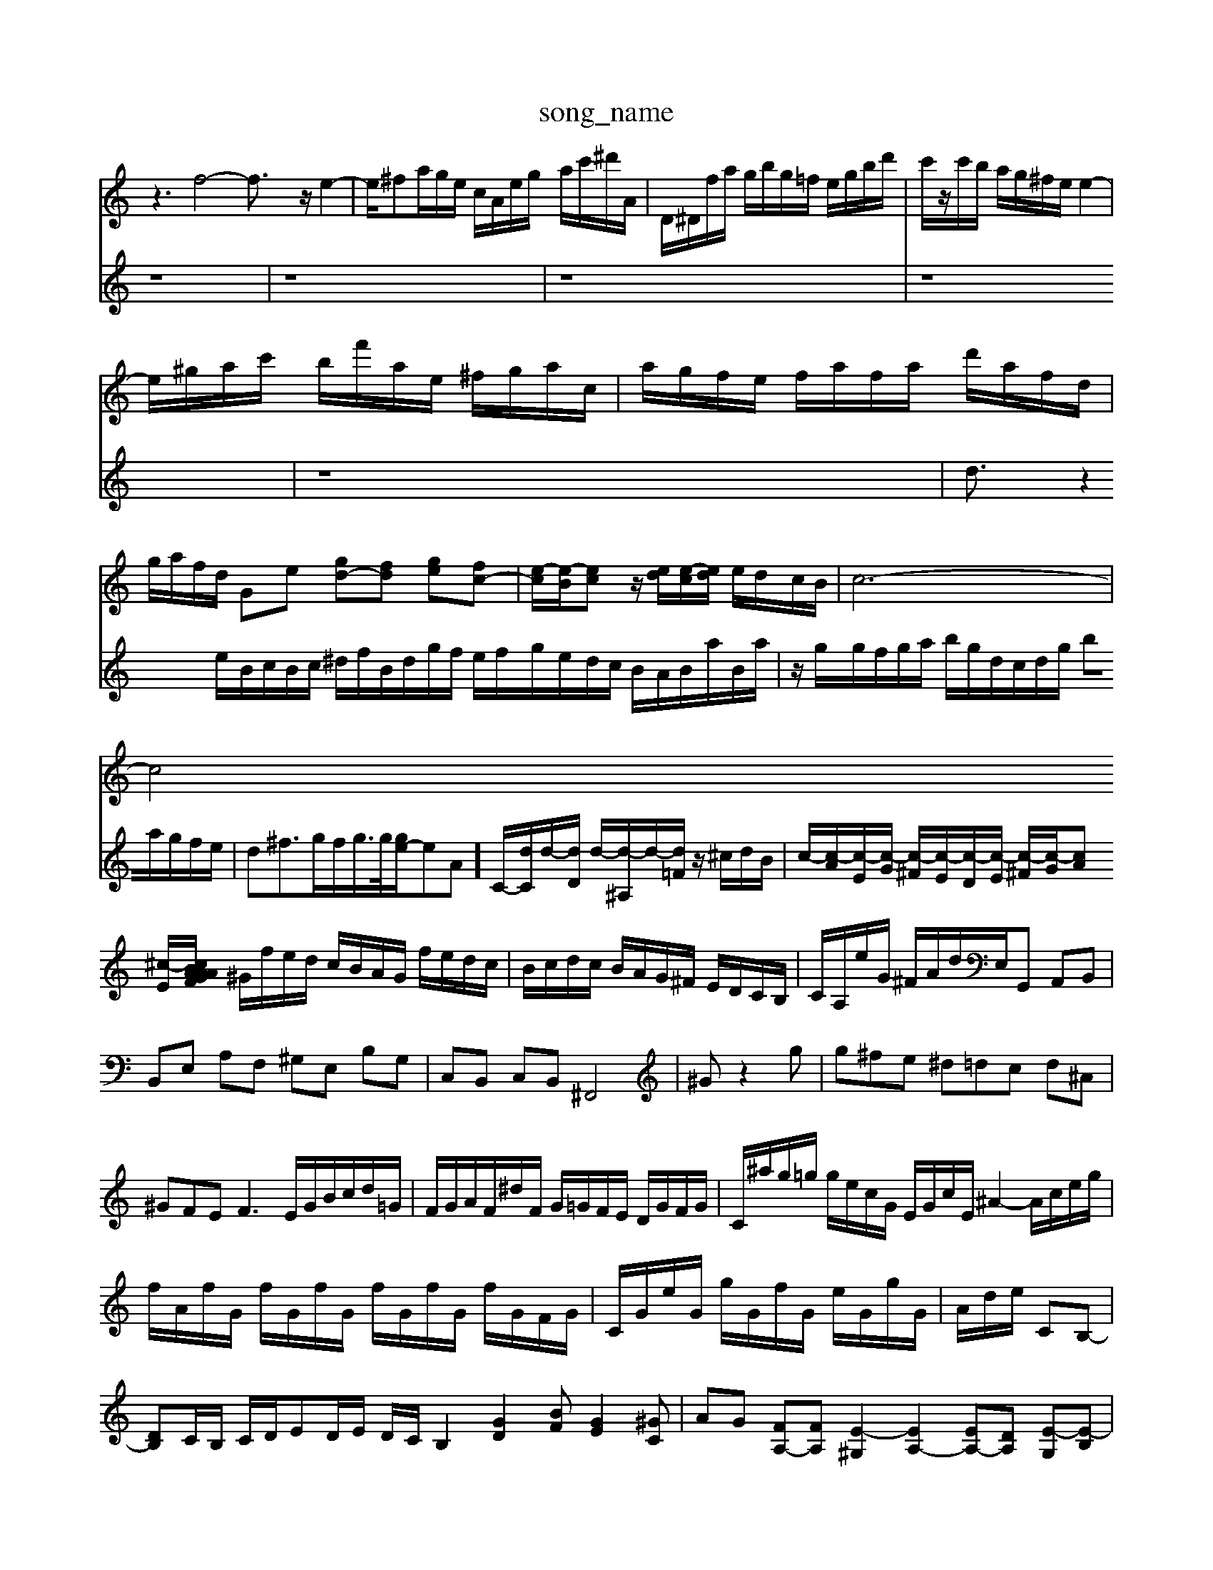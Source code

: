 X: 1
T:song_name
K:C % 0 sharps
V:1
%%MIDI program 0
z3 f4-f3/2z/2e2-| \
e/2^fa/2g/2e/2 c/2A/2e/2g/2 a/2c'/2^d'/2A/2| \
D/2^D/2f/2a/2 g/2b/2g/2=f/2 e/2g/2b/2d'/2| \
c'/2z/2c'/2b/2 a/2g/2^f/2e/2 e2-|
e/2^g/2a/2c'/2 b/2f'/2a/2e/2 ^f/2g/2a/2c/2| \
a/2g/2f/2e/2 f/2a/2f/2a/2 d'/2a/2f/2d/2| \
g/2a/2f/2d/2 Ge [gd-][fd] [ge-][fc-]| \
[e-c]/2[e-B]/2[ec] z/2[ed]/2[e-c]/2[ed]/2 e/2d/2c/2B/2| \
c6-|
c4 
V:2
z8| \
z8| \
z8| \
z8|
z8| \
d3/2z2e/2B/2c/2B/2c/2 ^d/2f/2B/2d/2g/2f/2 e/2f/2g/2e/2d/2c/2 B/2A/2B/2a/2B/2a/2| \
z/2g/2g/2f/2g/2a/2 b/2g/2d/2c/2d/2g/2 ba/2g/2f/2e/2| \
d^f3/2g/2f/2g/2>g/2[ge-]/2eA]/2 C/2-[dC]/2d/2-[dD]/2 d/2-[d-^A,]/2d/2-[d=F]/2 z/2^c/2d/2B/2| \
c/2-[c-A]/2[c-E]/2[c-G]/2 [c-^F]/2[c-E]/2[c-D]/2[c-E]/2 [c-^F]/2[c-G]/2[cA] [^c-E]/2[c-FA/2 B/2A/2G/2A/2 ^F/2G/2A/2d/2| \
^G/2f/2e/2d/2 c/2B/2A/2G/2 f/2e/2d/2c/2| \
B/2c/2d/2c/2 B/2A/2G/2^F/2 E/2D/2C/2B,/2| \
C/2A,/2e/2G/2 ^F/2A/2d/2E,/2G,, A,,B,,| \
B,,E, A,F, ^G,E, B,G,| \
C,B,, C,B,, ^F,,4|
^Gz2g| \
g^fe ^d=dc d^A| \
^GFE2<F2 E/2G/2B/2c/2d/2=G/2|
F/2G/2A/2F/2^d/2F/2 G/2=G/2F/2E/2 D/2G/2F/2G/2| \
C/2^a/2g/2=g/2 g/2e/2c/2G/2 E/2G/2c/2E/2 ^A2- A/2c/2e/2g/2| \
f/2A/2f/2G/2 f/2G/2f/2G/2 f/2G/2f/2G/2 f/2G/2F/2G/2| \
C/2G/2e/2G/2 g/2G/2f/2G/2 e/2G/2g/2G/2|
A/2d/2e/2 CB,-| \
[DB,]C/2B,/2 C/2D/2ED/2E/2 D/2C/2B,2 [GD]2[BF] [GE]2[^GC]| \
AG [FA,-][FA,] [E-^G,]2 [EA,-]2 [EA,-][DA,] [E-G,][E-B,]| \
[EC-]2 [EC]2 ^F-[F-D] [F-C][FD]| \
[E-D][E-D] [E-C][E-D] [E-C-]3[EC-]/2C/2-|
Cz D2 Ez D^C| \
D2 [A-D-C]/2[A-E-]/2[A-F-E]/2[A-F-D]/2 [A-F-G,][AF-G,]| \
[d-F-A,]2 [dF-A,-][cF-A,-] [dcFA,-]2 [c-EA,-][cGA,]| \
[B-D-F,]6 [B-D-G,]6| \
[B-D-B,]2 [B-DC]2 [BG-E-B,]2 [A-G-E-C][AG-F-E-B,]/2[A-G-F-E]/2 [A-GF-E-^C][A-=G-^F-=F-E]/2[A-G-FE-]/2 [A-G-F-E]/2[A-G-FE-]/2[A-G-F-E]/2[A-G-F-E]/2 [cA-G-F-D]/2[dA-G-F-E]/2[A-G-F-E]/2[A-G-F-E]/2 [cA-G-F-E-]/2[B-A-G-F-E]/2[B-G-F-E-]/2[eA-G-F-E-]/2 [c-A-G-F-E]/2[cA-G-F-E-]/2[d-A-G-F-E]/2[dA-G-F-E-]/2| \
[A-G-F-E]/2[A-G-F-E]/2[A-G-^F-E]/2[A-G-F-E]/2 [A-G-FE-]/2[A-G-F-E]/2[A-G-F-E-]/2[A-G-F-E-^A,]/2 [A-G-F-E]/2[A-G-F-E]/2[A-G-F-E]/2[A-G-FE-]/2|
[A-G-E-]/2[A-G-F-E]/2[A-G-F-E]/2[A-G-F-E]/2 [A-G-FE-]/2[A-G-F-E-]/2[B-A-G-F-E]/2[BA-G-F-E-]/2 [c-A-G-F-E]/2[c-A-G-F-E]/2[cA-G-F-E-]/2[dA-G-F-E-]/2 [cA-G-F-E-]/2[dA-G-F-E-]/2[dA-G-F-E-]/2 [c-AG-F-E-]2|
[c-A-F-E-]/2[dAG-F-E-]/2[A-GF-E-] [A-G-F-E]/2[A-G-F-E]/2[A-G-^F-E-]/2[A-^G=G^F=F-E]/2 [A-G-FE-]/2[A-G-F-E]/2[A-G-^F-=F-E]/2[A-G-F-E]/2| \
[A-G-F-E]/2[A-G-F-E]/2[A-G-F-E]/2[A-G-F-E-]/2 [^A=A-G-F-E-]/2[A-G-F-E-A,][B^c=G-F-E-]/2 [fA-G-F-E-][dA-G-F-E-]| \
[e-A-G-FE-][e-A-G-F-E]/2[eA-G-F-E-]/2 [dA-G-F-E-]/2[eA-G-F-E-]/2| \
[B-A-G-E-B,]/2[B-A-G-F-D]/2[BA-G-F-E-]/2[A-G-FE-] EA,D,-]/2[dD,]/2[dB,,-]/2[^cB,,]/2 [d=A,,]/2[^cG,,]/2[d-F,,]/2[dAG,,]/2| \
[g-A,,]/2[g-C,]/2[g-D,]/2[g-B,,]/2 [f-C,]/2[gD,]/2[e-E,]/2[eA,,]/2 [d-D,]/2[d-A,]/2[d-B,]/2[dC,-D][A-^F,]/2 [B-G,][BF,]/2[c-E,]/2|
[c-^F,]/2[c-E,]/2c/2-[cG]/2 A/2E/2G/2^c/2 z/2z/2z/2z/2| \
^A/2>A/2[AE]/2[AG]/2 [A^G]/2A/2[AG]/2B/2 C/2[=gA]/2=a/2z/2^a/2 [=a-^cE][a-A] [ac-]/2[gc-]/2[f-c]| \
[fA-][a-A-] [a-A-][ag-c]/2[a-A]/2 [a-d][a-d]/2[afc]/2 